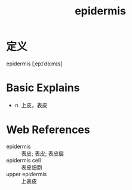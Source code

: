 #+title: epidermis
#+roam_tags:英语单词

* 定义
  
epidermis [ˌepɪˈdɜːmɪs]

* Basic Explains
- n. 上皮，表皮

* Web References
- epidermis :: 表皮; 表皮; 表皮层
- epidermis cell :: 表皮细胞
- upper epidermis :: 上表皮
